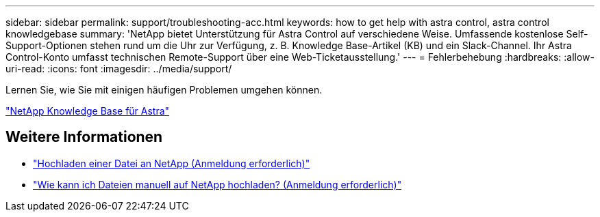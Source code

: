 ---
sidebar: sidebar 
permalink: support/troubleshooting-acc.html 
keywords: how to get help with astra control, astra control knowledgebase 
summary: 'NetApp bietet Unterstützung für Astra Control auf verschiedene Weise. Umfassende kostenlose Self-Support-Optionen stehen rund um die Uhr zur Verfügung, z. B. Knowledge Base-Artikel (KB) und ein Slack-Channel. Ihr Astra Control-Konto umfasst technischen Remote-Support über eine Web-Ticketausstellung.' 
---
= Fehlerbehebung
:hardbreaks:
:allow-uri-read: 
:icons: font
:imagesdir: ../media/support/


Lernen Sie, wie Sie mit einigen häufigen Problemen umgehen können.

https://kb.netapp.com/Advice_and_Troubleshooting/Cloud_Services/Astra["NetApp Knowledge Base für Astra"^]

[discrete]
== Weitere Informationen

* https://kb.netapp.com/Advice_and_Troubleshooting/Miscellaneous/How_to_upload_a_file_to_NetApp["Hochladen einer Datei an NetApp (Anmeldung erforderlich)"^]
* https://kb.netapp.com/Advice_and_Troubleshooting/Data_Storage_Software/ONTAP_OS/How_to_manually_upload_AutoSupport_messages_to_NetApp_in_ONTAP_9["Wie kann ich Dateien manuell auf NetApp hochladen? (Anmeldung erforderlich)"^]

